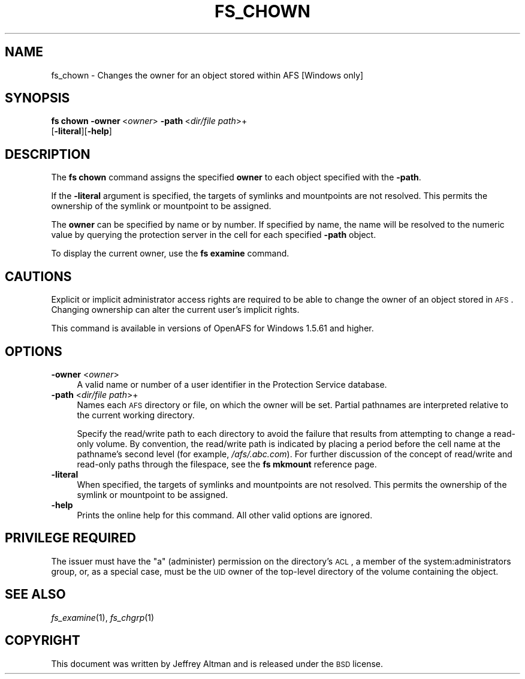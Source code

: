 .\" Automatically generated by Pod::Man 2.16 (Pod::Simple 3.05)
.\"
.\" Standard preamble:
.\" ========================================================================
.de Sh \" Subsection heading
.br
.if t .Sp
.ne 5
.PP
\fB\\$1\fR
.PP
..
.de Sp \" Vertical space (when we can't use .PP)
.if t .sp .5v
.if n .sp
..
.de Vb \" Begin verbatim text
.ft CW
.nf
.ne \\$1
..
.de Ve \" End verbatim text
.ft R
.fi
..
.\" Set up some character translations and predefined strings.  \*(-- will
.\" give an unbreakable dash, \*(PI will give pi, \*(L" will give a left
.\" double quote, and \*(R" will give a right double quote.  \*(C+ will
.\" give a nicer C++.  Capital omega is used to do unbreakable dashes and
.\" therefore won't be available.  \*(C` and \*(C' expand to `' in nroff,
.\" nothing in troff, for use with C<>.
.tr \(*W-
.ds C+ C\v'-.1v'\h'-1p'\s-2+\h'-1p'+\s0\v'.1v'\h'-1p'
.ie n \{\
.    ds -- \(*W-
.    ds PI pi
.    if (\n(.H=4u)&(1m=24u) .ds -- \(*W\h'-12u'\(*W\h'-12u'-\" diablo 10 pitch
.    if (\n(.H=4u)&(1m=20u) .ds -- \(*W\h'-12u'\(*W\h'-8u'-\"  diablo 12 pitch
.    ds L" ""
.    ds R" ""
.    ds C` ""
.    ds C' ""
'br\}
.el\{\
.    ds -- \|\(em\|
.    ds PI \(*p
.    ds L" ``
.    ds R" ''
'br\}
.\"
.\" Escape single quotes in literal strings from groff's Unicode transform.
.ie \n(.g .ds Aq \(aq
.el       .ds Aq '
.\"
.\" If the F register is turned on, we'll generate index entries on stderr for
.\" titles (.TH), headers (.SH), subsections (.Sh), items (.Ip), and index
.\" entries marked with X<> in POD.  Of course, you'll have to process the
.\" output yourself in some meaningful fashion.
.ie \nF \{\
.    de IX
.    tm Index:\\$1\t\\n%\t"\\$2"
..
.    nr % 0
.    rr F
.\}
.el \{\
.    de IX
..
.\}
.\"
.\" Accent mark definitions (@(#)ms.acc 1.5 88/02/08 SMI; from UCB 4.2).
.\" Fear.  Run.  Save yourself.  No user-serviceable parts.
.    \" fudge factors for nroff and troff
.if n \{\
.    ds #H 0
.    ds #V .8m
.    ds #F .3m
.    ds #[ \f1
.    ds #] \fP
.\}
.if t \{\
.    ds #H ((1u-(\\\\n(.fu%2u))*.13m)
.    ds #V .6m
.    ds #F 0
.    ds #[ \&
.    ds #] \&
.\}
.    \" simple accents for nroff and troff
.if n \{\
.    ds ' \&
.    ds ` \&
.    ds ^ \&
.    ds , \&
.    ds ~ ~
.    ds /
.\}
.if t \{\
.    ds ' \\k:\h'-(\\n(.wu*8/10-\*(#H)'\'\h"|\\n:u"
.    ds ` \\k:\h'-(\\n(.wu*8/10-\*(#H)'\`\h'|\\n:u'
.    ds ^ \\k:\h'-(\\n(.wu*10/11-\*(#H)'^\h'|\\n:u'
.    ds , \\k:\h'-(\\n(.wu*8/10)',\h'|\\n:u'
.    ds ~ \\k:\h'-(\\n(.wu-\*(#H-.1m)'~\h'|\\n:u'
.    ds / \\k:\h'-(\\n(.wu*8/10-\*(#H)'\z\(sl\h'|\\n:u'
.\}
.    \" troff and (daisy-wheel) nroff accents
.ds : \\k:\h'-(\\n(.wu*8/10-\*(#H+.1m+\*(#F)'\v'-\*(#V'\z.\h'.2m+\*(#F'.\h'|\\n:u'\v'\*(#V'
.ds 8 \h'\*(#H'\(*b\h'-\*(#H'
.ds o \\k:\h'-(\\n(.wu+\w'\(de'u-\*(#H)/2u'\v'-.3n'\*(#[\z\(de\v'.3n'\h'|\\n:u'\*(#]
.ds d- \h'\*(#H'\(pd\h'-\w'~'u'\v'-.25m'\f2\(hy\fP\v'.25m'\h'-\*(#H'
.ds D- D\\k:\h'-\w'D'u'\v'-.11m'\z\(hy\v'.11m'\h'|\\n:u'
.ds th \*(#[\v'.3m'\s+1I\s-1\v'-.3m'\h'-(\w'I'u*2/3)'\s-1o\s+1\*(#]
.ds Th \*(#[\s+2I\s-2\h'-\w'I'u*3/5'\v'-.3m'o\v'.3m'\*(#]
.ds ae a\h'-(\w'a'u*4/10)'e
.ds Ae A\h'-(\w'A'u*4/10)'E
.    \" corrections for vroff
.if v .ds ~ \\k:\h'-(\\n(.wu*9/10-\*(#H)'\s-2\u~\d\s+2\h'|\\n:u'
.if v .ds ^ \\k:\h'-(\\n(.wu*10/11-\*(#H)'\v'-.4m'^\v'.4m'\h'|\\n:u'
.    \" for low resolution devices (crt and lpr)
.if \n(.H>23 .if \n(.V>19 \
\{\
.    ds : e
.    ds 8 ss
.    ds o a
.    ds d- d\h'-1'\(ga
.    ds D- D\h'-1'\(hy
.    ds th \o'bp'
.    ds Th \o'LP'
.    ds ae ae
.    ds Ae AE
.\}
.rm #[ #] #H #V #F C
.\" ========================================================================
.\"
.IX Title "FS_CHOWN 1"
.TH FS_CHOWN 1 "2010-12-15" "OpenAFS" "AFS Command Reference"
.\" For nroff, turn off justification.  Always turn off hyphenation; it makes
.\" way too many mistakes in technical documents.
.if n .ad l
.nh
.SH "NAME"
fs_chown \- Changes the owner for an object stored within AFS [Windows only]
.SH "SYNOPSIS"
.IX Header "SYNOPSIS"
\&\fBfs chown\fR \fB\-owner\fR\ <\fIowner\fR> \fB\-path\fR\ <\fIdir/file\ path\fR>+ 
    [\fB\-literal\fR][\fB\-help\fR]
.SH "DESCRIPTION"
.IX Header "DESCRIPTION"
The \fBfs chown\fR command assigns the specified \fBowner\fR to each object 
specified with the \fB\-path\fR.
.PP
If the \fB\-literal\fR argument is specified, the targets of symlinks and mountpoints 
are not resolved.  This permits the ownership of the symlink or 
mountpoint to be assigned.
.PP
The \fBowner\fR can be specified by name or by number.  If specified by 
name, the name will be resolved to the numeric value by querying the
protection server in the cell for each specified \fB\-path\fR object.
.PP
To display the current owner, use the \fBfs examine\fR command.
.SH "CAUTIONS"
.IX Header "CAUTIONS"
Explicit or implicit administrator access rights are required to be able to 
change the owner of an object stored in \s-1AFS\s0.  Changing ownership can alter
the current user's implicit rights.
.PP
This command is available in versions of OpenAFS for Windows 1.5.61 and higher.
.SH "OPTIONS"
.IX Header "OPTIONS"
.IP "\fB\-owner\fR <\fIowner\fR>" 4
.IX Item "-owner <owner>"
A valid name or number of a user identifier in the Protection Service
database.
.IP "\fB\-path\fR <\fIdir/file path\fR>+" 4
.IX Item "-path <dir/file path>+"
Names each \s-1AFS\s0 directory or file, on which the owner will be set.
Partial pathnames are interpreted relative to the current working
directory.
.Sp
Specify the read/write path to each directory to avoid the
failure that results from attempting to change a read-only volume. By
convention, the read/write path is indicated by placing a period before
the cell name at the pathname's second level (for example,
\&\fI/afs/.abc.com\fR). For further discussion of the concept of read/write and
read-only paths through the filespace, see the \fBfs mkmount\fR reference
page.
.IP "\fB\-literal\fR" 4
.IX Item "-literal"
When specified, the targets of symlinks and mountpoints are not resolved.  
This permits the ownership of the symlink or mountpoint to be assigned.
.IP "\fB\-help\fR" 4
.IX Item "-help"
Prints the online help for this command. All other valid options are
ignored.
.SH "PRIVILEGE REQUIRED"
.IX Header "PRIVILEGE REQUIRED"
The issuer must have the \f(CW\*(C`a\*(C'\fR (administer) permission on the directory's
\&\s-1ACL\s0, a member of the system:administrators group, or, as a special case,
must be the \s-1UID\s0 owner of the top-level directory of the volume containing
the object.
.SH "SEE ALSO"
.IX Header "SEE ALSO"
\&\fIfs_examine\fR\|(1),
\&\fIfs_chgrp\fR\|(1)
.SH "COPYRIGHT"
.IX Header "COPYRIGHT"
This document was written by Jeffrey Altman and is released under the \s-1BSD\s0 license.
